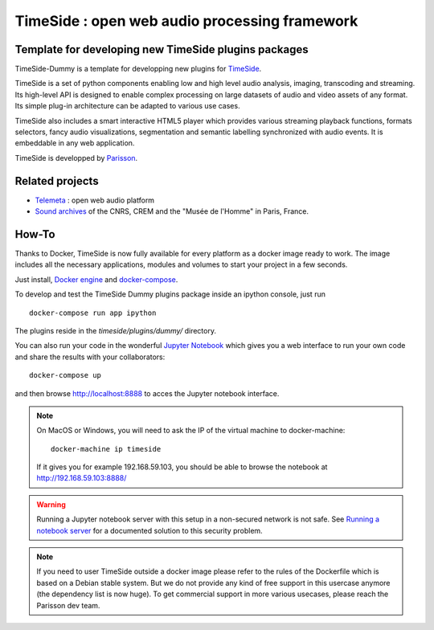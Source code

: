 ==============================================
TimeSide : open web audio processing framework
==============================================

Template for developing new TimeSide plugins packages
=====================================================

.. image:: https://travis-ci.org/Parisson/TimeSide-Dummy.svg?branch=master
    :target: https://travis-ci.org/Parisson/TimeSide-Dummy


TimeSide-Dummy is a template for developping new plugins for `TimeSide <https://github.com/Parisson/TimeSide>`_.

TimeSide is a set of python components enabling low and high level audio analysis, imaging, transcoding and streaming. Its high-level API is designed to enable complex processing on large datasets of audio and video assets of any format. Its simple plug-in architecture can be adapted to various use cases.

TimeSide also includes a smart interactive HTML5 player which provides various streaming playback functions, formats selectors, fancy audio visualizations, segmentation and semantic labelling synchronized with audio events. It is embeddable in any web application.


TimeSide is developped by `Parisson <http://parisson.com>`_.


Related projects
=================

* `Telemeta <http://telemeta.org>`__ : open web audio platform
* `Sound archives <http://archives.crem-cnrs.fr/>`_ of the CNRS, CREM and the "Musée de l'Homme" in Paris, France.
 
How-To
======

Thanks to Docker, TimeSide is now fully available for every platform as a docker image ready to work. The image includes all the necessary applications, modules and volumes to start your project in a few seconds.

Just install, `Docker engine <https://docs.docker.com/installation/>`_ and `docker-compose <https://docs.docker.com/compose/install/>`_.

To develop and test the TimeSide Dummy plugins package inside an ipython console, just run ::

    docker-compose run app ipython


The plugins reside in the `timeside/plugins/dummy/` directory.

You can also run your code in the wonderful `Jupyter Notebook <http://jupyter.org/>`_ which gives you a web interface to run your own code and share the results with your collaborators::

    docker-compose up

and then browse  http://localhost:8888 to acces the Jupyter notebook interface.

.. note ::
    On MacOS or Windows, you will need to ask the IP of the virtual machine to docker-machine::

        docker-machine ip timeside

    If it gives you for example 192.168.59.103, you should be able to browse the notebook at http://192.168.59.103:8888/

    
.. warning :: Running a Jupyter notebook server with this setup in a non-secured network is not safe. See `Running a notebook server <http://jupyter-notebook.readthedocs.org/en/latest/public_server.html/>`_ for a documented solution to this security problem.


.. note :: If you need to user TimeSide outside a docker image please refer to the rules of the Dockerfile which is based on a Debian stable system. But we do not provide any kind of free support in this usercase anymore (the dependency list is now huge). To get commercial support in more various usecases, please reach the Parisson dev team.


